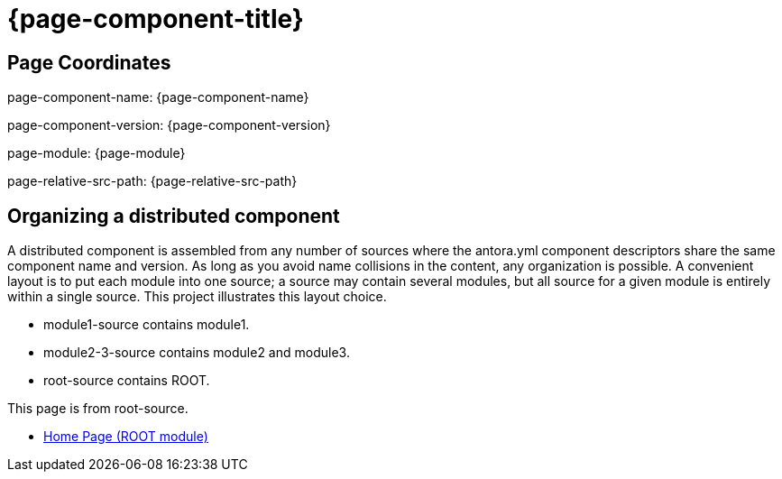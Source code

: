 = {page-component-title}

== Page Coordinates

page-component-name: {page-component-name}

page-component-version: {page-component-version}

page-module: {page-module}

page-relative-src-path: {page-relative-src-path}


== Organizing a distributed component

A distributed component is assembled from any number of sources where the antora.yml component descriptors share the same component name and version.
As long as you avoid name collisions in the content, any organization is possible.
A convenient layout is to put each module into one source; a source may contain several modules, but all source for a given module is entirely within a single source.
This project illustrates this layout choice.

* module1-source contains module1.
* module2-3-source contains module2 and module3.
* root-source contains ROOT.

This page is from root-source.

* xref:component1:index.adoc[Home Page (ROOT module)]
